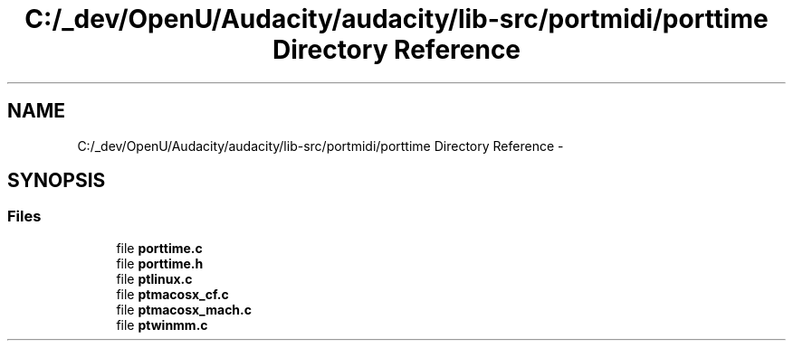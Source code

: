 .TH "C:/_dev/OpenU/Audacity/audacity/lib-src/portmidi/porttime Directory Reference" 3 "Thu Apr 28 2016" "Audacity" \" -*- nroff -*-
.ad l
.nh
.SH NAME
C:/_dev/OpenU/Audacity/audacity/lib-src/portmidi/porttime Directory Reference \- 
.SH SYNOPSIS
.br
.PP
.SS "Files"

.in +1c
.ti -1c
.RI "file \fBporttime\&.c\fP"
.br
.ti -1c
.RI "file \fBporttime\&.h\fP"
.br
.ti -1c
.RI "file \fBptlinux\&.c\fP"
.br
.ti -1c
.RI "file \fBptmacosx_cf\&.c\fP"
.br
.ti -1c
.RI "file \fBptmacosx_mach\&.c\fP"
.br
.ti -1c
.RI "file \fBptwinmm\&.c\fP"
.br
.in -1c
